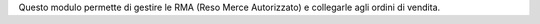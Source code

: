 Questo modulo permette di gestire le RMA (Reso Merce Autorizzato) e collegarle
agli ordini di vendita.

